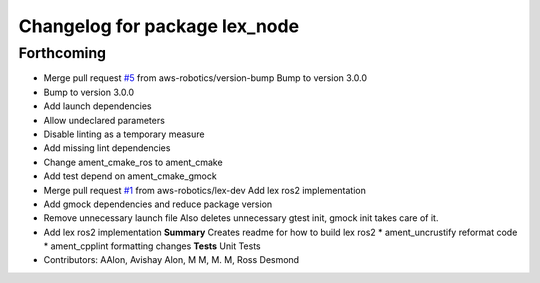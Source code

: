 ^^^^^^^^^^^^^^^^^^^^^^^^^^^^^^
Changelog for package lex_node
^^^^^^^^^^^^^^^^^^^^^^^^^^^^^^

Forthcoming
-----------
* Merge pull request `#5 <https://github.com/aws-robotics/lex-ros2/issues/5>`_ from aws-robotics/version-bump
  Bump to version 3.0.0
* Bump to version 3.0.0
* Add launch dependencies
* Allow undeclared parameters
* Disable linting as a temporary measure
* Add missing lint dependencies
* Change ament_cmake_ros to ament_cmake
* Add test depend on ament_cmake_gmock
* Merge pull request `#1 <https://github.com/aws-robotics/lex-ros2/issues/1>`_ from aws-robotics/lex-dev
  Add lex ros2 implementation
* Add gmock dependencies and reduce package version
* Remove unnecessary launch file
  Also deletes unnecessary gtest init, gmock init takes care of it.
* Add lex ros2 implementation
  **Summary**
  Creates readme for how to build lex ros2
  * ament_uncrustify reformat code
  * ament_cpplint formatting changes
  **Tests**
  Unit Tests
* Contributors: AAlon, Avishay Alon, M M, M. M, Ross Desmond
